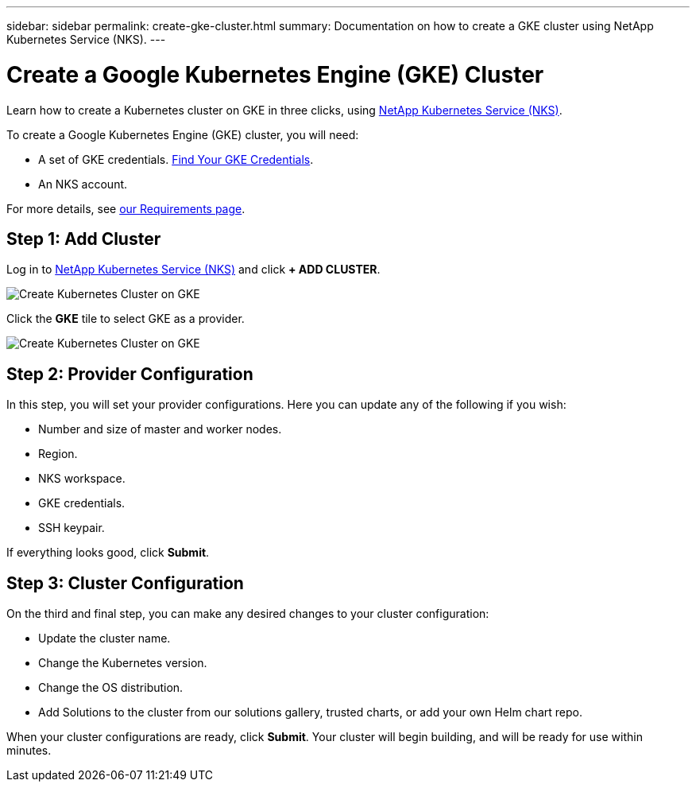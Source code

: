 ---
sidebar: sidebar
permalink: create-gke-cluster.html
summary: Documentation on how to create a GKE cluster using NetApp Kubernetes Service (NKS).
---

= Create a Google Kubernetes Engine (GKE) Cluster

Learn how to create a Kubernetes cluster on GKE in three clicks, using https://nks.netapp.io[NetApp Kubernetes Service (NKS)].

To create a Google Kubernetes Engine (GKE) cluster, you will need:

* A set of GKE credentials. https://docs.netapp.com/us-en/kubernetes-service/create-auth-credentials-on-gke.html[Find Your GKE Credentials].
* An NKS account.

For more details, see https://docs.netapp.com/us-en/kubernetes-service/nks-requirements.html[our Requirements page].

== Step 1: Add Cluster

Log in to https://nks.netapp.io[NetApp Kubernetes Service (NKS)] and click **+ ADD CLUSTER**.

image::assets/documentation/create-clusters/create-kubernetes-cluster-on-gke-01.png?raw=true[Create Kubernetes Cluster on GKE]

Click the **GKE** tile to select GKE as a provider.

image::assets/documentation/create-clusters/create-kubernetes-cluster-on-gke-02.png?raw=true[Create Kubernetes Cluster on GKE]

== Step 2: Provider Configuration

In this step, you will set your provider configurations. Here you can update any of the following if you wish:

* Number and size of master and worker nodes.
* Region.
* NKS workspace.
* GKE credentials.
* SSH keypair.

If everything looks good, click **Submit**.

== Step 3: Cluster Configuration

On the third and final step, you can make any desired changes to your cluster configuration:

* Update the cluster name.
* Change the Kubernetes version.
* Change the OS distribution.
* Add Solutions to the cluster from our solutions gallery, trusted charts, or add your own Helm chart repo.

When your cluster configurations are ready, click **Submit**. Your cluster will begin building, and will be ready for use within minutes.
